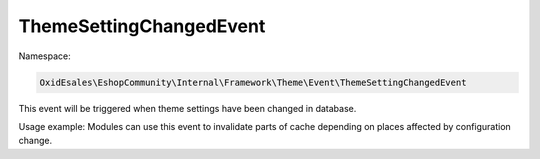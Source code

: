 ThemeSettingChangedEvent
========================

Namespace:

.. code-block:: php

    OxidEsales\EshopCommunity\Internal\Framework\Theme\Event\ThemeSettingChangedEvent

This event will be triggered when theme settings have been changed in database.

Usage example: Modules can use this event to invalidate parts of cache depending on places
affected by configuration change.
